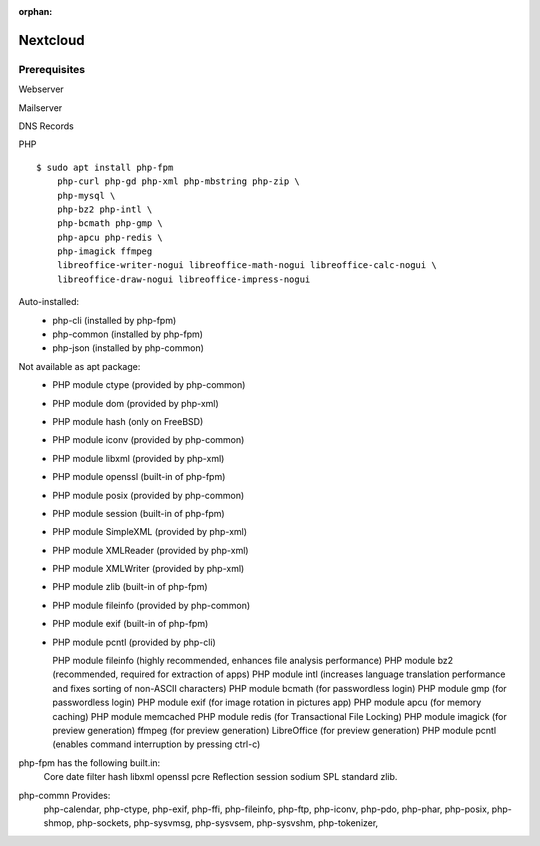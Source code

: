 :orphan:


Nextcloud
=========

Prerequisites
-------------

Webserver

Mailserver

DNS Records

PHP

::

    $ sudo apt install php-fpm
        php-curl php-gd php-xml php-mbstring php-zip \
        php-mysql \
        php-bz2 php-intl \
        php-bcmath php-gmp \
        php-apcu php-redis \
        php-imagick ffmpeg
        libreoffice-writer-nogui libreoffice-math-nogui libreoffice-calc-nogui \
        libreoffice-draw-nogui libreoffice-impress-nogui

Auto-installed:
  - php-cli (installed by php-fpm)
  - php-common (installed by php-fpm)
  - php-json (installed by php-common)

Not available as apt package:
  - PHP module ctype (provided by php-common)
  - PHP module dom (provided by php-xml)
  - PHP module hash (only on FreeBSD)
  - PHP module iconv (provided by php-common)
  - PHP module libxml (provided by php-xml)
  - PHP module openssl (built-in of php-fpm)
  - PHP module posix (provided by php-common)
  - PHP module session (built-in of php-fpm)
  - PHP module SimpleXML (provided by php-xml)
  - PHP module XMLReader (provided by php-xml)
  - PHP module XMLWriter (provided by php-xml)
  - PHP module zlib (built-in of php-fpm)
  - PHP module fileinfo (provided by php-common)
  - PHP module exif (built-in of php-fpm)
  - PHP module pcntl (provided by php-cli)

    PHP module fileinfo (highly recommended, enhances file analysis performance)
    PHP module bz2 (recommended, required for extraction of apps)
    PHP module intl (increases language translation performance and fixes sorting of non-ASCII characters)
    PHP module bcmath (for passwordless login)
    PHP module gmp (for passwordless login)
    PHP module exif (for image rotation in pictures app)
    PHP module apcu (for memory caching)
    PHP module memcached
    PHP module redis (for Transactional File Locking)
    PHP module imagick (for preview generation)
    ffmpeg (for preview generation)
    LibreOffice (for preview generation)
    PHP module pcntl (enables command interruption by pressing ctrl-c)

php-fpm has the following built.in:
    Core
    date
    filter
    hash
    libxml
    openssl
    pcre
    Reflection
    session
    sodium
    SPL
    standard
    zlib.

php-commn Provides:
    php-calendar,
    php-ctype,
    php-exif,
    php-ffi,
    php-fileinfo,
    php-ftp,
    php-iconv,
    php-pdo,
    php-phar,
    php-posix,
    php-shmop,
    php-sockets,
    php-sysvmsg,
    php-sysvsem,
    php-sysvshm,
    php-tokenizer,
